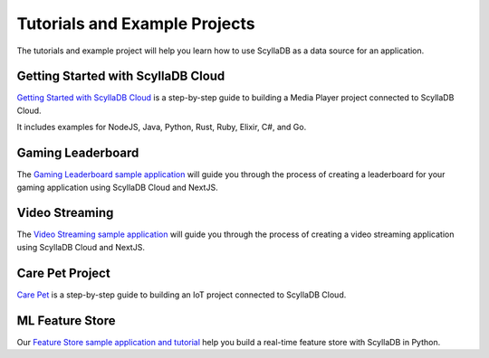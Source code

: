 ==========================================
Tutorials and Example Projects
==========================================

The tutorials and example project will help you learn how to use ScyllaDB 
as a data source for an application.

Getting Started with ScyllaDB Cloud
-------------------------------------

`Getting Started with ScyllaDB Cloud <https://cloud-getting-started.scylladb.com/>`_ 
is a step-by-step guide to building a Media Player project connected to 
ScyllaDB Cloud. 

It includes examples for NodeJS, Java, Python, Rust, Ruby, Elixir, C#, and
Go.


Gaming Leaderboard
---------------------

The `Gaming Leaderboard sample application <https://github.com/scylladb/gaming-leaderboard-demo>`_ 
will guide you through the process of creating a leaderboard for your gaming 
application using ScyllaDB Cloud and NextJS.

Video Streaming 
---------------------

The `Video Streaming sample application <https://video-streaming.scylladb.com>`_ 
will guide you through the process of creating a video streaming 
application using ScyllaDB Cloud and NextJS.

Care Pet Project
-------------------

`Care Pet <https://iot.scylladb.com/>`_ is a step-by-step guide to building 
an IoT project connected to ScyllaDB Cloud. 

ML Feature Store
-----------------------
Our `Feature Store sample application and tutorial <https://feature-store.scylladb.com/>`_
help you build a real-time feature store with ScyllaDB in Python.

